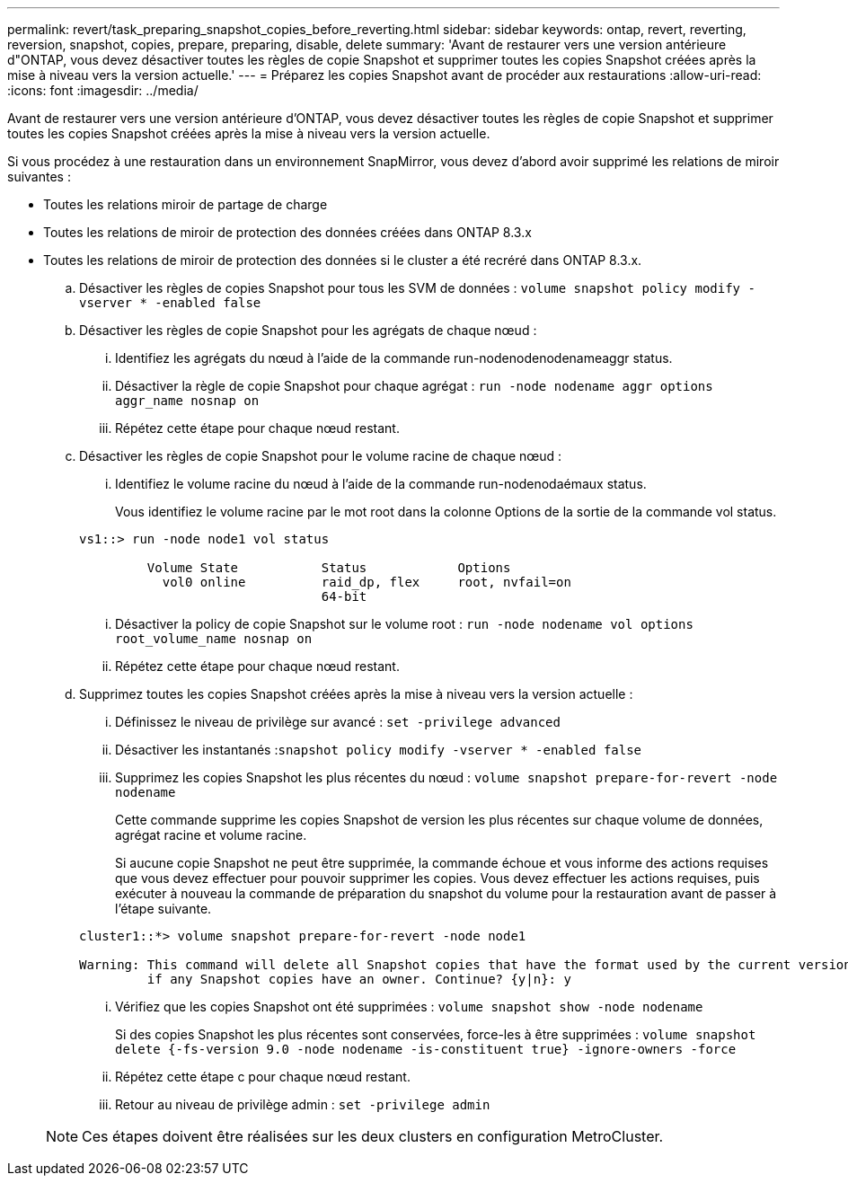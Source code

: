 ---
permalink: revert/task_preparing_snapshot_copies_before_reverting.html 
sidebar: sidebar 
keywords: ontap, revert, reverting, reversion, snapshot, copies, prepare, preparing, disable, delete 
summary: 'Avant de restaurer vers une version antérieure d"ONTAP, vous devez désactiver toutes les règles de copie Snapshot et supprimer toutes les copies Snapshot créées après la mise à niveau vers la version actuelle.' 
---
= Préparez les copies Snapshot avant de procéder aux restaurations
:allow-uri-read: 
:icons: font
:imagesdir: ../media/


[role="lead"]
Avant de restaurer vers une version antérieure d'ONTAP, vous devez désactiver toutes les règles de copie Snapshot et supprimer toutes les copies Snapshot créées après la mise à niveau vers la version actuelle.

Si vous procédez à une restauration dans un environnement SnapMirror, vous devez d'abord avoir supprimé les relations de miroir suivantes :

* Toutes les relations miroir de partage de charge
* Toutes les relations de miroir de protection des données créées dans ONTAP 8.3.x
* Toutes les relations de miroir de protection des données si le cluster a été recréré dans ONTAP 8.3.x.
+
.. Désactiver les règles de copies Snapshot pour tous les SVM de données : `volume snapshot policy modify -vserver * -enabled false`
.. Désactiver les règles de copie Snapshot pour les agrégats de chaque nœud :
+
... Identifiez les agrégats du nœud à l'aide de la commande run-nodenodenodenameaggr status.
... Désactiver la règle de copie Snapshot pour chaque agrégat : `run -node nodename aggr options aggr_name nosnap on`
... Répétez cette étape pour chaque nœud restant.


.. Désactiver les règles de copie Snapshot pour le volume racine de chaque nœud :
+
... Identifiez le volume racine du nœud à l'aide de la commande run-nodenodaémaux status.
+
Vous identifiez le volume racine par le mot root dans la colonne Options de la sortie de la commande vol status.

+
[listing]
----
vs1::> run -node node1 vol status

         Volume State           Status            Options
           vol0 online          raid_dp, flex     root, nvfail=on
                                64-bit
----
... Désactiver la policy de copie Snapshot sur le volume root : `run -node nodename vol options root_volume_name nosnap on`
... Répétez cette étape pour chaque nœud restant.


.. Supprimez toutes les copies Snapshot créées après la mise à niveau vers la version actuelle :
+
... Définissez le niveau de privilège sur avancé : `set -privilege advanced`
... Désactiver les instantanés :``snapshot policy modify -vserver * -enabled false``
... Supprimez les copies Snapshot les plus récentes du nœud : `volume snapshot prepare-for-revert -node nodename`
+
Cette commande supprime les copies Snapshot de version les plus récentes sur chaque volume de données, agrégat racine et volume racine.

+
Si aucune copie Snapshot ne peut être supprimée, la commande échoue et vous informe des actions requises que vous devez effectuer pour pouvoir supprimer les copies. Vous devez effectuer les actions requises, puis exécuter à nouveau la commande de préparation du snapshot du volume pour la restauration avant de passer à l'étape suivante.

+
[listing]
----
cluster1::*> volume snapshot prepare-for-revert -node node1

Warning: This command will delete all Snapshot copies that have the format used by the current version of ONTAP. It will fail if any Snapshot copy polices are enabled, or
         if any Snapshot copies have an owner. Continue? {y|n}: y
----
... Vérifiez que les copies Snapshot ont été supprimées : `volume snapshot show -node nodename`
+
Si des copies Snapshot les plus récentes sont conservées, force-les à être supprimées : `volume snapshot delete {-fs-version 9.0 -node nodename -is-constituent true} -ignore-owners -force`

... Répétez cette étape c pour chaque nœud restant.
... Retour au niveau de privilège admin : `set -privilege admin`




+

NOTE: Ces étapes doivent être réalisées sur les deux clusters en configuration MetroCluster.


